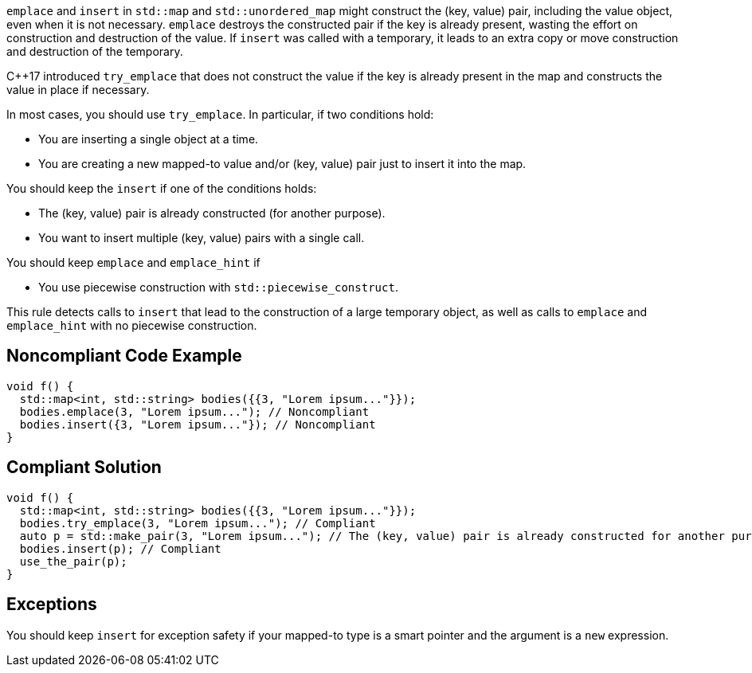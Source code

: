 ``emplace`` and ``insert`` in ``std::map`` and ``std::unordered_map`` might construct the (key, value) pair, including the value object, even when it is not necessary.
``emplace`` destroys the constructed pair if the key is already present, wasting the effort on construction and destruction of the value.
If ``insert`` was called with a temporary, it leads to an extra copy or move construction and destruction of the temporary.

{cpp}17 introduced ``try_emplace`` that does not construct the value if the key is already present in the map and constructs the value in place if necessary.

In most cases, you should use ``try_emplace``. In particular, if two conditions hold:

* You are inserting a single object at a time.
* You are creating a new mapped-to value and/or (key, value) pair just to insert it into the map.

You should keep the ``insert`` if one of the conditions holds:

* The (key, value) pair is already constructed (for another purpose).
* You want to insert multiple (key, value) pairs with a single call.

You should keep ``emplace`` and ``emplace_hint`` if

* You use piecewise construction with ``std::piecewise_construct``.

This rule detects calls to ``insert`` that lead to the construction of a large temporary object, as well as calls to ``emplace`` and ``emplace_hint`` with no piecewise construction.


== Noncompliant Code Example

----
void f() {
  std::map<int, std::string> bodies({{3, "Lorem ipsum..."}});
  bodies.emplace(3, "Lorem ipsum..."); // Noncompliant
  bodies.insert({3, "Lorem ipsum..."}); // Noncompliant
}
----


== Compliant Solution

----
void f() {
  std::map<int, std::string> bodies({{3, "Lorem ipsum..."}});
  bodies.try_emplace(3, "Lorem ipsum..."); // Compliant
  auto p = std::make_pair(3, "Lorem ipsum..."); // The (key, value) pair is already constructed for another purpose
  bodies.insert(p); // Compliant
  use_the_pair(p);
}
----


== Exceptions

You should keep ``insert`` for exception safety if your mapped-to type is a smart pointer and the argument is a ``new`` expression.

